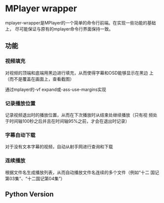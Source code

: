* MPlayer wrapper
mplayer-wrapper是MPlayer的一个简单的命令行前端。在实现一些功能的基础上，
尽可能保证与原有的mplayer命令行界面保持一致。

** 功能
*** 视频填充
    对视频的顶端和底端用黑边进行填充，从而使得字幕和OSD能够显示在黑边
    上（而不是覆盖在画面上，查看截图）

    通过mplayer的-vf expand或-ass-use-margins实现
*** 记录播放位置
    记录视频退出时的播放位置，从而在下次播放时从结束处继续播放（只有视
    频处于时间轴100秒之后并且在时间轴95%之前，才会在退出时记录）
*** 字幕自动下载
    对于没有文本字幕的视频，自动从射手网进行查询和下载
*** 连续播放
    根据文件名生成播放列表，从而自动播放文件名连续的多个文件（例如“十二
    国记第03集”、“十二国记第04集”）

** Python Version
